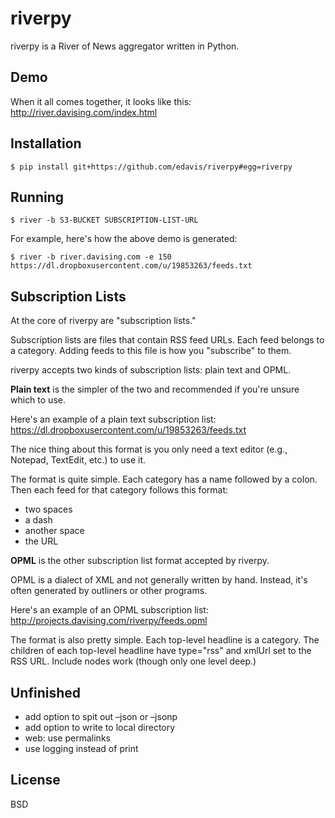 * riverpy

riverpy is a River of News aggregator written in Python.

** Demo

When it all comes together, it looks like this:
http://river.davising.com/index.html

** Installation

=$ pip install git+https://github.com/edavis/riverpy#egg=riverpy=

** Running

=$ river -b S3-BUCKET SUBSCRIPTION-LIST-URL=

For example, here's how the above demo is generated:

=$ river -b river.davising.com -e 150 https://dl.dropboxusercontent.com/u/19853263/feeds.txt=

** Subscription Lists

At the core of riverpy are "subscription lists."

Subscription lists are files that contain RSS feed URLs. Each feed
belongs to a category. Adding feeds to this file is how you "subscribe" to
them.

riverpy accepts two kinds of subscription lists: plain text and OPML.

*Plain text* is the simpler of the two and recommended if you're
unsure which to use.

Here's an example of a plain text subscription list:
https://dl.dropboxusercontent.com/u/19853263/feeds.txt

The nice thing about this format is you only need a text editor (e.g.,
Notepad, TextEdit, etc.) to use it.

The format is quite simple. Each category has a name followed by a
colon. Then each feed for that category follows this format:

- two spaces
- a dash
- another space
- the URL

*OPML* is the other subscription list format accepted by riverpy.

OPML is a dialect of XML and not generally written by hand. Instead,
it's often generated by outliners or other programs.

Here's an example of an OPML subscription list:
http://projects.davising.com/riverpy/feeds.opml

The format is also pretty simple. Each top-level headline is a
category. The children of each top-level headline have type="rss" and
xmlUrl set to the RSS URL. Include nodes work (though only one level
deep.)

** Unfinished

- add option to spit out --json or --jsonp
- add option to write to local directory
- web: use permalinks
- use logging instead of print

** License

BSD
